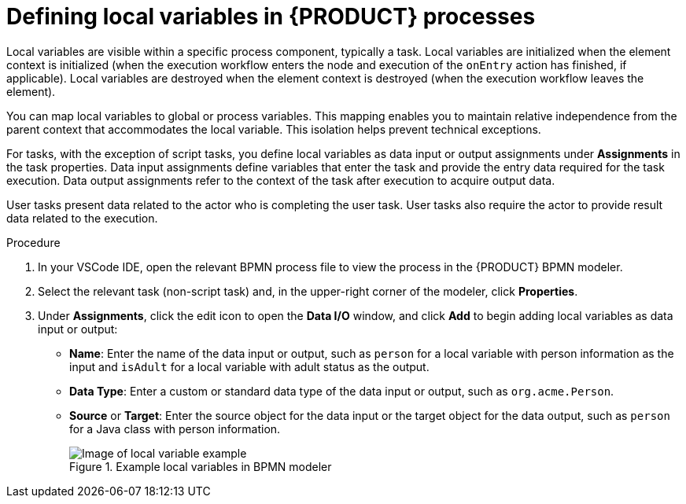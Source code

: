 [id='proc-bpmn-variables-local_{context}']
= Defining local variables in {PRODUCT} processes

Local variables are visible within a specific process component, typically a task. Local variables are initialized when the element context is initialized (when the execution workflow enters the node and execution of the `onEntry` action has finished, if applicable). Local variables are destroyed when the element context is destroyed (when the execution workflow leaves the element).

You can map local variables to global or process variables. This mapping enables you to maintain relative independence from the parent context that accommodates the local variable. This isolation helps prevent technical exceptions.

For tasks, with the exception of script tasks, you define local variables as data input or output assignments under *Assignments* in the task properties. Data input assignments define variables that enter the task and provide the entry data required for the task execution. Data output assignments refer to the context of the task after execution to acquire output data.

User tasks present data related to the actor who is completing the user task. User tasks also require the actor to provide result data related to the execution.

//To request and provide the data, use task forms and map the data in the Data Input Assignment parameter to a variable. Map the data provided by the user in the Data Output Assignment parameter if you want to preserve the data as output.

.Procedure
. In your VSCode IDE, open the relevant BPMN process file to view the process in the {PRODUCT} BPMN modeler.
. Select the relevant task (non-script task) and, in the upper-right corner of the modeler, click *Properties*.
. Under *Assignments*, click the edit icon to open the *Data I/O* window, and click *Add* to begin adding local variables as data input or output:

* *Name*: Enter the name of the data input or output, such as `person` for a local variable with person information as the input and `isAdult` for a local variable with adult status as the output.
* *Data Type*: Enter a custom or standard data type of the data input or output, such as `org.acme.Person`.
* *Source* or *Target*: Enter the source object for the data input or the target object for the data output, such as `person` for a Java class with person information.
+
.Example local variables in BPMN modeler
image::kogito/bpmn/bpmn-local-variables.png[Image of local variable example]
